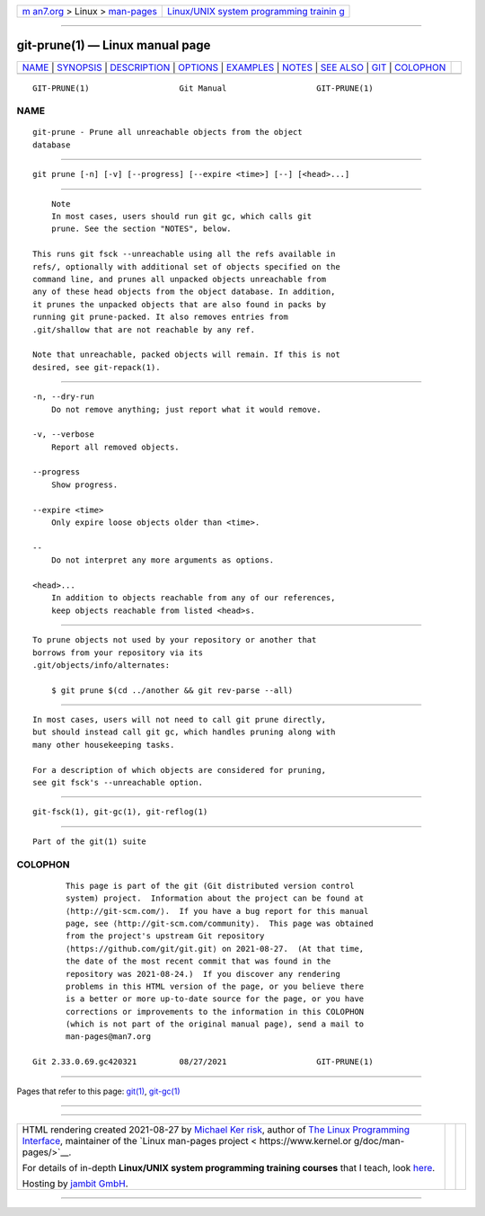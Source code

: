 .. container:: page-top

.. container:: nav-bar

   +----------------------------------+----------------------------------+
   | `m                               | `Linux/UNIX system programming   |
   | an7.org <../../../index.html>`__ | trainin                          |
   | > Linux >                        | g <http://man7.org/training/>`__ |
   | `man-pages <../index.html>`__    |                                  |
   +----------------------------------+----------------------------------+

--------------

git-prune(1) — Linux manual page
================================

+-----------------------------------+-----------------------------------+
| `NAME <#NAME>`__ \|               |                                   |
| `SYNOPSIS <#SYNOPSIS>`__ \|       |                                   |
| `DESCRIPTION <#DESCRIPTION>`__ \| |                                   |
| `OPTIONS <#OPTIONS>`__ \|         |                                   |
| `EXAMPLES <#EXAMPLES>`__ \|       |                                   |
| `NOTES <#NOTES>`__ \|             |                                   |
| `SEE ALSO <#SEE_ALSO>`__ \|       |                                   |
| `GIT <#GIT>`__ \|                 |                                   |
| `COLOPHON <#COLOPHON>`__          |                                   |
+-----------------------------------+-----------------------------------+
| .. container:: man-search-box     |                                   |
+-----------------------------------+-----------------------------------+

::

   GIT-PRUNE(1)                   Git Manual                   GIT-PRUNE(1)

NAME
-------------------------------------------------

::

          git-prune - Prune all unreachable objects from the object
          database


---------------------------------------------------------

::

          git prune [-n] [-v] [--progress] [--expire <time>] [--] [<head>...]


---------------------------------------------------------------

::

              Note
              In most cases, users should run git gc, which calls git
              prune. See the section "NOTES", below.

          This runs git fsck --unreachable using all the refs available in
          refs/, optionally with additional set of objects specified on the
          command line, and prunes all unpacked objects unreachable from
          any of these head objects from the object database. In addition,
          it prunes the unpacked objects that are also found in packs by
          running git prune-packed. It also removes entries from
          .git/shallow that are not reachable by any ref.

          Note that unreachable, packed objects will remain. If this is not
          desired, see git-repack(1).


-------------------------------------------------------

::

          -n, --dry-run
              Do not remove anything; just report what it would remove.

          -v, --verbose
              Report all removed objects.

          --progress
              Show progress.

          --expire <time>
              Only expire loose objects older than <time>.

          --
              Do not interpret any more arguments as options.

          <head>...
              In addition to objects reachable from any of our references,
              keep objects reachable from listed <head>s.


---------------------------------------------------------

::

          To prune objects not used by your repository or another that
          borrows from your repository via its
          .git/objects/info/alternates:

              $ git prune $(cd ../another && git rev-parse --all)


---------------------------------------------------

::

          In most cases, users will not need to call git prune directly,
          but should instead call git gc, which handles pruning along with
          many other housekeeping tasks.

          For a description of which objects are considered for pruning,
          see git fsck's --unreachable option.


---------------------------------------------------------

::

          git-fsck(1), git-gc(1), git-reflog(1)


-----------------------------------------------

::

          Part of the git(1) suite

COLOPHON
---------------------------------------------------------

::

          This page is part of the git (Git distributed version control
          system) project.  Information about the project can be found at
          ⟨http://git-scm.com/⟩.  If you have a bug report for this manual
          page, see ⟨http://git-scm.com/community⟩.  This page was obtained
          from the project's upstream Git repository
          ⟨https://github.com/git/git.git⟩ on 2021-08-27.  (At that time,
          the date of the most recent commit that was found in the
          repository was 2021-08-24.)  If you discover any rendering
          problems in this HTML version of the page, or you believe there
          is a better or more up-to-date source for the page, or you have
          corrections or improvements to the information in this COLOPHON
          (which is not part of the original manual page), send a mail to
          man-pages@man7.org

   Git 2.33.0.69.gc420321         08/27/2021                   GIT-PRUNE(1)

--------------

Pages that refer to this page: `git(1) <../man1/git.1.html>`__, 
`git-gc(1) <../man1/git-gc.1.html>`__

--------------

--------------

.. container:: footer

   +-----------------------+-----------------------+-----------------------+
   | HTML rendering        |                       | |Cover of TLPI|       |
   | created 2021-08-27 by |                       |                       |
   | `Michael              |                       |                       |
   | Ker                   |                       |                       |
   | risk <https://man7.or |                       |                       |
   | g/mtk/index.html>`__, |                       |                       |
   | author of `The Linux  |                       |                       |
   | Programming           |                       |                       |
   | Interface <https:     |                       |                       |
   | //man7.org/tlpi/>`__, |                       |                       |
   | maintainer of the     |                       |                       |
   | `Linux man-pages      |                       |                       |
   | project <             |                       |                       |
   | https://www.kernel.or |                       |                       |
   | g/doc/man-pages/>`__. |                       |                       |
   |                       |                       |                       |
   | For details of        |                       |                       |
   | in-depth **Linux/UNIX |                       |                       |
   | system programming    |                       |                       |
   | training courses**    |                       |                       |
   | that I teach, look    |                       |                       |
   | `here <https://ma     |                       |                       |
   | n7.org/training/>`__. |                       |                       |
   |                       |                       |                       |
   | Hosting by `jambit    |                       |                       |
   | GmbH                  |                       |                       |
   | <https://www.jambit.c |                       |                       |
   | om/index_en.html>`__. |                       |                       |
   +-----------------------+-----------------------+-----------------------+

--------------

.. container:: statcounter

   |Web Analytics Made Easy - StatCounter|

.. |Cover of TLPI| image:: https://man7.org/tlpi/cover/TLPI-front-cover-vsmall.png
   :target: https://man7.org/tlpi/
.. |Web Analytics Made Easy - StatCounter| image:: https://c.statcounter.com/7422636/0/9b6714ff/1/
   :class: statcounter
   :target: https://statcounter.com/
